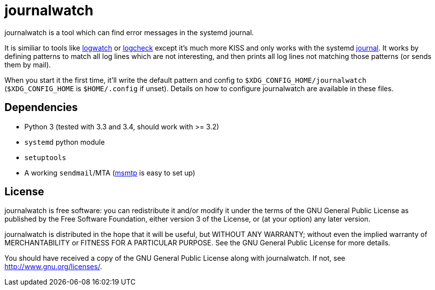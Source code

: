 journalwatch
============

journalwatch is a tool which can find error messages in the systemd journal.

It is similiar to tools like
http://sourceforge.net/projects/logwatch/[logwatch] or
http://logcheck.org/[logcheck] except it's much more KISS and
only works with the systemd
http://0pointer.de/blog/projects/journalctl.html[journal]. It works by defining
patterns to match all log lines which are not interesting, and then prints all
log lines not matching those patterns (or sends them by mail).

When you start it the first time, it'll write the default pattern and config to
`$XDG_CONFIG_HOME/journalwatch` (`$XDG_CONFIG_HOME` is `$HOME/.config` if
unset). Details on how to configure journalwatch are available in these files.

Dependencies
------------

- Python 3 (tested with 3.3 and 3.4, should work with >= 3.2)
- `systemd` python module
- `setuptools`
- A working `sendmail`/MTA (http://msmtp.sourceforge.net/[msmtp] is easy to set
up)

License
-------

journalwatch is free software: you can redistribute it and/or modify
it under the terms of the GNU General Public License as published by
the Free Software Foundation, either version 3 of the License, or
(at your option) any later version.

journalwatch is distributed in the hope that it will be useful,
but WITHOUT ANY WARRANTY; without even the implied warranty of
MERCHANTABILITY or FITNESS FOR A PARTICULAR PURPOSE.  See the
GNU General Public License for more details.

You should have received a copy of the GNU General Public License
along with journalwatch.  If not, see <http://www.gnu.org/licenses/>.
